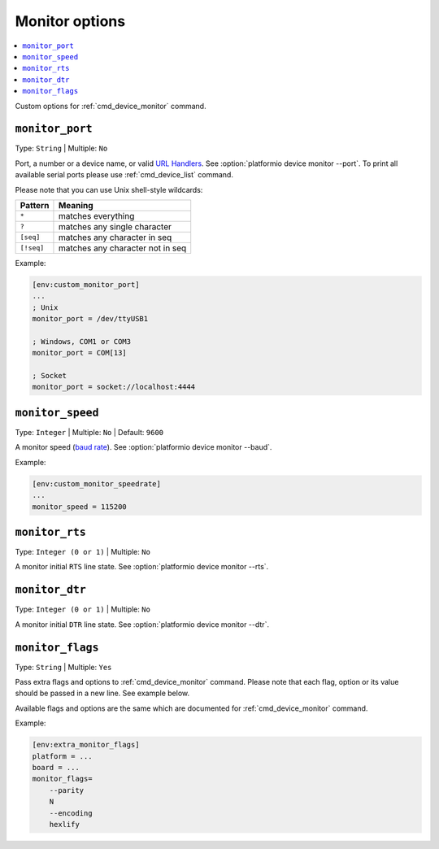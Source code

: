 ..  Copyright (c) 2014-present PlatformIO <contact@platformio.org>
    Licensed under the Apache License, Version 2.0 (the "License");
    you may not use this file except in compliance with the License.
    You may obtain a copy of the License at
       http://www.apache.org/licenses/LICENSE-2.0
    Unless required by applicable law or agreed to in writing, software
    distributed under the License is distributed on an "AS IS" BASIS,
    WITHOUT WARRANTIES OR CONDITIONS OF ANY KIND, either express or implied.
    See the License for the specific language governing permissions and
    limitations under the License.

.. _projectconf_section_env_monitor:

Monitor options
---------------

.. contents::
    :local:

Custom options for :ref:`cmd_device_monitor` command.

.. _projectconf_monitor_port:

``monitor_port``
^^^^^^^^^^^^^^^^

Type: ``String`` | Multiple: ``No``

Port, a number or a device name, or valid `URL Handlers <https://pyserial.readthedocs.io/en/latest/url_handlers.html#urls>`__.
See :option:`platformio device monitor --port`. To print all available serial ports please use :ref:`cmd_device_list` command.

Please note that you can use Unix shell-style wildcards:

.. list-table::
    :header-rows:  1

    * - Pattern
      - Meaning

    * - ``*``
      - matches everything

    * - ``?``
      - matches any single character

    * - ``[seq]``
      - matches any character in seq

    * - ``[!seq]``
      - matches any character not in seq

Example:

.. code-block:: ini

    [env:custom_monitor_port]
    ...
    ; Unix
    monitor_port = /dev/ttyUSB1

    ; Windows, COM1 or COM3
    monitor_port = COM[13]

    ; Socket
    monitor_port = socket://localhost:4444

.. _projectconf_monitor_speed:

``monitor_speed``
^^^^^^^^^^^^^^^^^

Type: ``Integer`` | Multiple: ``No`` | Default: ``9600``

A monitor speed (`baud rate <http://en.wikipedia.org/wiki/Baud>`_).
See :option:`platformio device monitor --baud`.

Example:

.. code-block:: ini

    [env:custom_monitor_speedrate]
    ...
    monitor_speed = 115200

.. _projectconf_monitor_rts:

``monitor_rts``
^^^^^^^^^^^^^^^

Type: ``Integer (0 or 1)`` | Multiple: ``No``

A monitor initial ``RTS`` line state. See :option:`platformio device monitor --rts`.

.. _projectconf_monitor_dtr:

``monitor_dtr``
^^^^^^^^^^^^^^^

Type: ``Integer (0 or 1)`` | Multiple: ``No``

A monitor initial ``DTR`` line state. See :option:`platformio device monitor --dtr`.

.. _projectconf_monitor_flags:

``monitor_flags``
^^^^^^^^^^^^^^^^^

.. versionadded:: 4.0

Type: ``String`` | Multiple: ``Yes``

Pass extra flags and options to :ref:`cmd_device_monitor` command. Please note
that each flag, option or its value should be passed in a new line. See
example below.

Available flags and options are the same which are documented for
:ref:`cmd_device_monitor` command.

Example:

.. code-block:: ini

    [env:extra_monitor_flags]
    platform = ...
    board = ...
    monitor_flags=
        --parity
        N
        --encoding
        hexlify
